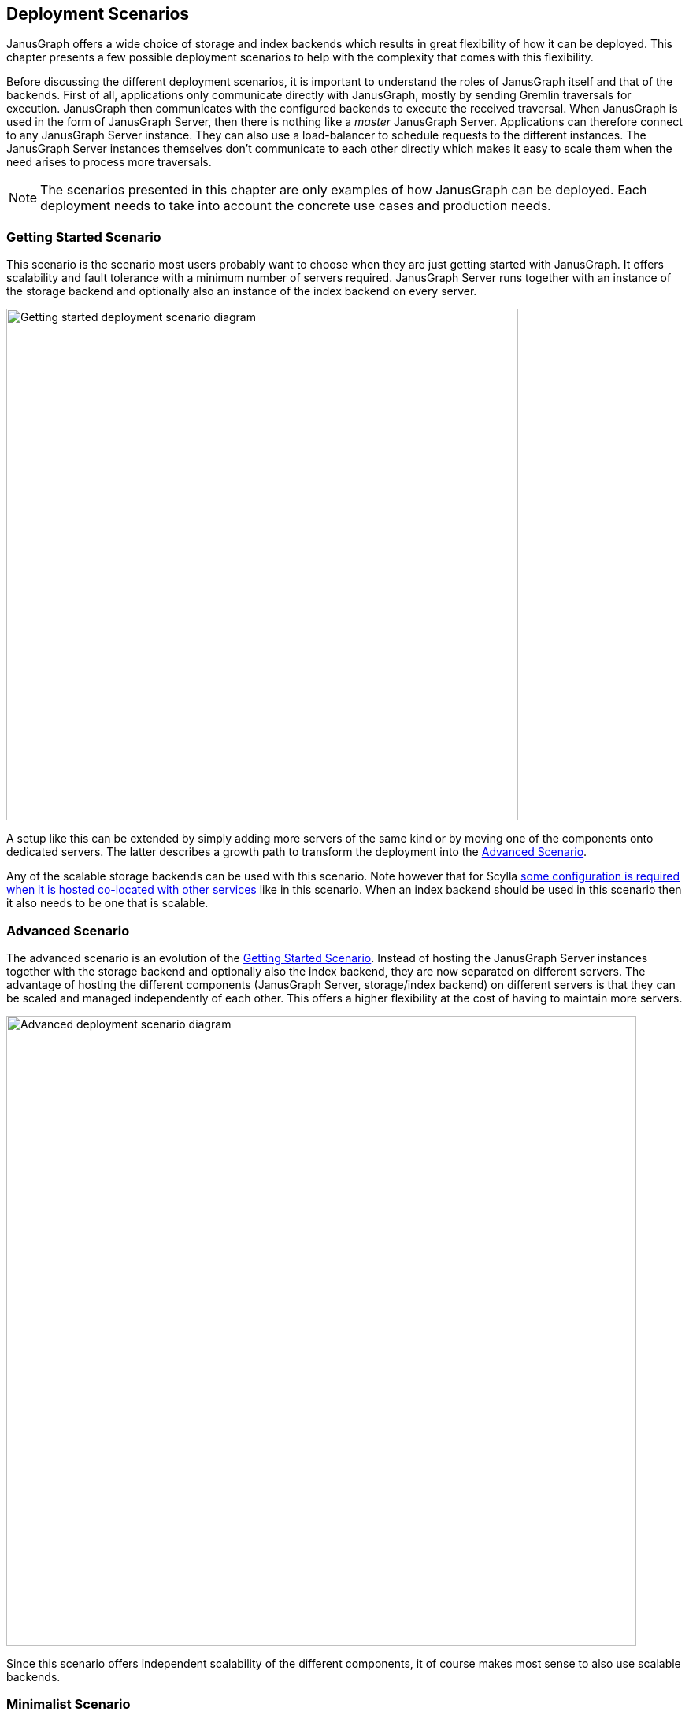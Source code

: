 [[deployment-scenarios]]
== Deployment Scenarios 

JanusGraph offers a wide choice of storage and index backends which results in great flexibility of how it can be deployed. This chapter presents a few possible deployment scenarios to help with the complexity that comes with this flexibility.

Before discussing the different deployment scenarios, it is important to understand the roles of JanusGraph itself and that of the backends. First of all, applications only communicate directly with JanusGraph, mostly by sending Gremlin traversals for execution. JanusGraph then communicates with the configured backends to execute the received traversal. When JanusGraph is used in the form of JanusGraph Server, then there is nothing like a _master_ JanusGraph Server. Applications can therefore connect to any JanusGraph Server instance. They can also use a load-balancer to schedule requests to the different instances. The JanusGraph Server instances themselves don't communicate to each other directly which makes it easy to scale them when the need arises to process more traversals.

NOTE: The scenarios presented in this chapter are only examples of how JanusGraph can be deployed. Each deployment needs to take into account the concrete use cases and production needs.

[[getting-started-scenario]]
=== Getting Started Scenario

This scenario is the scenario most users probably want to choose when they are just getting started with JanusGraph. It offers scalability and fault tolerance with a minimum number of servers required. JanusGraph Server runs together with an instance of the storage backend and optionally also an instance of the index backend on every server.

image:getting-started-scenario.svg[Getting started deployment scenario diagram, 650]

A setup like this can be extended by simply adding more servers of the same kind or by moving one of the components onto dedicated servers. The latter describes a growth path to transform the deployment into the <<advanced-scenario,Advanced Scenario>>.

Any of the scalable storage backends can be used with this scenario. Note however that for Scylla http://docs.scylladb.com/getting-started/scylla_in_a_shared_environment/[some configuration is required when it is hosted co-located with other services] like in this scenario. When an index backend should be used in this scenario then it also needs to be one that is scalable.

[[advanced-scenario]]
=== Advanced Scenario

The advanced scenario is an evolution of the <<getting-started-scenario>>. Instead of hosting the JanusGraph Server instances together with the storage backend and optionally also the index backend, they are now separated on different servers.
The advantage of hosting the different components (JanusGraph Server, storage/index backend) on different servers is that they can be scaled and managed independently of each other.
This offers a higher flexibility at the cost of having to maintain more servers.

image:advanced-scenario.svg[Advanced deployment scenario diagram, 800]

Since this scenario offers independent scalability of the different components, it of course makes most sense to also use scalable backends.

[[minimalist-scenario]]
=== Minimalist Scenario

It is also possible to host JanusGraph Server together with the backend(s) on just one server. This is especially attractive for testing purposes or for example when JanusGraph just supports a single application which can then also run on the same server.

image:minimalist-scenario.svg[Minimalist deployment scenario diagram, 650]

Opposed to the previous scenarios, it makes most sense to use backends for this scenario that are not scalable. The in-memory backend can be used for testing purposes or Berkeley DB for production and Lucene as the optional index backend.

[[embedded-janusgraph]]
=== Embedded JanusGraph

Instead of connecting to the JanusGraph Server from an application it is also possible to embed JanusGraph as a library inside a JVM based application. While this reduces the administrative overhead, it makes it impossible to scale JanusGraph independently of the application.
Embedded JanusGraph can be deployed as a variation of any of the other scenarios. JanusGraph just moves from the server(s) directly into the application as its now just used as a library instead of an independent service.